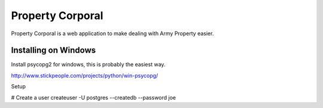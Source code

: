 ===================
 Property Corporal
===================

Property Corporal is a web application to make dealing with Army
Property easier.


Installing on Windows
=====================

Install psycopg2 for windows, this is probably the easiest way.

http://www.stickpeople.com/projects/python/win-psycopg/

Setup

# Create a user
createuser -U postgres --createdb --password joe


